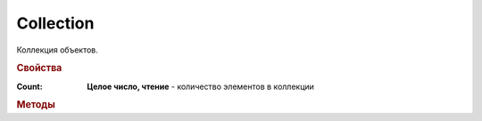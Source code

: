 Collection
==========

Коллекция объектов.


.. rubric:: Свойства

:Count:
    **Целое число, чтение** - количество элементов в коллекции


.. rubric:: Методы

.. tabs::

    .. tab:: Все актуальные

        * :meth:`GetItem() <Collection.GetItem>`


.. method:: Collection.GetItem(index)

    :index: ``целое число`` порядковый номер элемента в коллекции

    Позволяет получить элемент коллекции по индексу. Индексация элементов начинается с ``0``